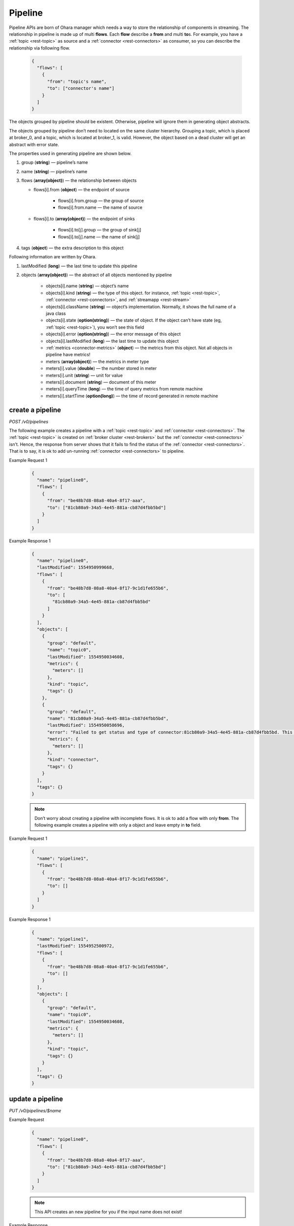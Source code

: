 ..
.. Copyright 2019 is-land
..
.. Licensed under the Apache License, Version 2.0 (the "License");
.. you may not use this file except in compliance with the License.
.. You may obtain a copy of the License at
..
..     http://www.apache.org/licenses/LICENSE-2.0
..
.. Unless required by applicable law or agreed to in writing, software
.. distributed under the License is distributed on an "AS IS" BASIS,
.. WITHOUT WARRANTIES OR CONDITIONS OF ANY KIND, either express or implied.
.. See the License for the specific language governing permissions and
.. limitations under the License.
..

.. _rest-pipelines:

Pipeline
========

Pipeline APIs are born of Ohara manager which needs a way to store the
relationship of components in streaming. The relationship in pipeline is
made up of multi **flows**. Each **flow** describe a **from** and multi **to**\s. For example,
you have a :ref:`topic <rest-topic>` as source and a :ref:`connector <rest-connectors>`
as consumer, so you can describe the
relationship via following flow.

  .. code-block:: json

     {
       "flows": [
         {
           "from": "topic's name",
           "to": ["connector's name"]
         }
       ]
     }

The objects grouped by pipeline should be existent. Otherwise, pipeline
will ignore them in generating object abstracts.

The objects grouped by pipeline don’t need to located on the same
cluster hierarchy. Grouping a topic, which is placed at broker_0, and a
topic, which is located at broker_1, is valid. However, the object based
on a dead cluster will get an abstract with error state.

The properties used in generating pipeline are shown below.

#. group (**string**) — pipeline’s name
#. name (**string**) — pipeline’s name
#. flows (**array(object)**) — the relationship between objects

   - flows[i].from (**object**) — the endpoint of source

       - flows[i].from.group — the group of source
       - flows[i].from.name — the name of source

   - flows[i].to (**array(object)**) — the endpoint of sinks

       - flows[i].to[j].group — the group of sink[j]
       - flows[i].to[j].name — the name of sink[j]

#. tags (**object**) — the extra description to this object



Following information are written by Ohara.

#. lastModified (**long**) — the last time to update this pipeline
#. objects (**array(object)**) — the abstract of all objects mentioned by pipeline

    - objects[i].name (**string**) — object’s name
    - objects[i].kind (**string**) — the type of this object. for instance, :ref:`topic <rest-topic>`,
      :ref:`connector <rest-connectors>`, and :ref:`streamapp <rest-stream>`
    - objects[i].className (**string**) — object’s implementation. Normally, it shows the full name of
      a java class
    - objects[i].state (**option(string)**) — the state of object. If the object can’t have state
      (eg, :ref:`topic <rest-topic>`), you won’t see this field
    - objects[i].error (**option(string)**) — the error message of this object
    - objects[i].lastModified (**long**) — the last time to update this object
    - :ref:`metrics <connector-metrics>` (**object**) — the metrics from this object.
      Not all objects in pipeline have metrics!
    - meters (**array(object)**) — the metrics in meter type
    - meters[i].value (**double**) — the number stored in meter
    - meters[i].unit (**string**) — unit for value
    - meters[i].document (**string**) — document of this meter
    - meters[i].queryTime (**long**) — the time of query metrics from remote machine
    - meters[i].startTime (**option(long)**) — the time of record generated in remote machine


create a pipeline
-----------------

*POST /v0/pipelines*

The following example creates a pipeline with a :ref:`topic <rest-topic>` and
:ref:`connector <rest-connectors>`. The :ref:`topic <rest-topic>` is created on
:ref:`broker cluster <rest-brokers>` but the :ref:`connector <rest-connectors>` isn’t. Hence,
the response from server shows that it fails to find the status of the
:ref:`connector <rest-connectors>`. That is to say, it is ok to add un-running
:ref:`connector <rest-connectors>` to pipeline.

Example Request 1
  .. code-block:: json

     {
       "name": "pipeline0",
       "flows": [
         {
           "from": "be48b7d8-08a8-40a4-8f17-aaa",
           "to": ["81cb80a9-34a5-4e45-881a-cb87d4fbb5bd"]
         }
       ]
     }

Example Response 1
  .. code-block:: json

     {
       "name": "pipeline0",
       "lastModified": 1554950999668,
       "flows": [
         {
           "from": "be48b7d8-08a8-40a4-8f17-9c1d1fe655b6",
           "to": [
             "81cb80a9-34a5-4e45-881a-cb87d4fbb5bd"
           ]
         }
       ],
       "objects": [
         {
           "group": "default",
           "name": "topic0",
           "lastModified": 1554950034608,
           "metrics": {
             "meters": []
           },
           "kind": "topic",
           "tags": {}
         },
         {
           "group": "default",
           "name": "81cb80a9-34a5-4e45-881a-cb87d4fbb5bd",
           "lastModified": 1554950058696,
           "error": "Failed to get status and type of connector:81cb80a9-34a5-4e45-881a-cb87d4fbb5bd. This could be a temporary issue since our worker cluster is too busy to sync status of connector. abc doesn't exist",
           "metrics": {
             "meters": []
           },
           "kind": "connector",
           "tags": {}
         }
       ],
       "tags": {}
     }

  .. note::
    Don’t worry about creating a pipeline with incomplete flows. It is ok to
    add a flow with only **from**. The following example creates a pipeline
    with only a object and leave empty in **to** field.

Example Request 1
  .. code-block:: json

     {
       "name": "pipeline1",
       "flows": [
         {
           "from": "be48b7d8-08a8-40a4-8f17-9c1d1fe655b6",
           "to": []
         }
       ]
     }

Example Response 1
  .. code-block:: json

     {
       "name": "pipeline1",
       "lastModified": 1554952500972,
       "flows": [
         {
           "from": "be48b7d8-08a8-40a4-8f17-9c1d1fe655b6",
           "to": []
         }
       ],
       "objects": [
         {
           "group": "default",
           "name": "topic0",
           "lastModified": 1554950034608,
           "metrics": {
             "meters": []
           },
           "kind": "topic",
           "tags": {}
         }
       ],
       "tags": {}
     }


update a pipeline
-----------------

*PUT /v0/pipelines/$name*

Example Request
  .. code-block:: json

     {
       "name": "pipeline0",
       "flows": [
         {
           "from": "be48b7d8-08a8-40a4-8f17-aaa",
           "to": ["81cb80a9-34a5-4e45-881a-cb87d4fbb5bd"]
         }
       ]
     }

  .. note::
    This API creates an new pipeline for you if the input name
    does not exist!

Example Response
  .. code-block:: json

     {
       "name": "pipeline0",
       "lastModified": 1554950999668,
       "flows": [
         {
           "from": "be48b7d8-08a8-40a4-8f17-9c1d1fe655b6",
           "to": [
             "81cb80a9-34a5-4e45-881a-cb87d4fbb5bd"
           ]
         }
       ],
       "objects": [
         {
           "group": "default",
           "name": "topic0",
           "lastModified": 1554950034608,
           "metrics": {
             "meters": []
           },
           "kind": "topic",
           "tags": {}
         },
         {
           "group": "default",
           "name": "81cb80a9-34a5-4e45-881a-cb87d4fbb5bd",
           "lastModified": 1554950058696,
           "error": "Failed to get status and type of connector:81cb80a9-34a5-4e45-881a-cb87d4fbb5bd. This could be a temporary issue since our worker cluster is too busy to sync status of connector. abc doesn't exist",
           "metrics": {
             "meters": []
           },
           "kind": "connector",
           "tags": {}
         }
       ],
       "tags": {}
     }


list all pipelines
------------------

*GET /v0/pipelines*

Listing all pipelines is a expensive operation as it invokes a iteration
to all objects stored in pipeline. The loop will do a lot of checks and
fetch status, metrics and log from backend clusters. If you have the
name of pipeline, please use :ref:`GET <rest-pipelines-get>` to fetch details
of **single** pipeline.

Example Response
  .. code-block:: json

     [
       {
         "name": "pipeline0",
         "lastModified": 1554950999668,
         "flows": [
           {
             "from": "be48b7d8-08a8-40a4-8f17-9c1d1fe655b6",
             "to": [
               "81cb80a9-34a5-4e45-881a-cb87d4fbb5bd"
             ]
           }
         ],
         "objects": [
           {
             "group": "default",
             "name": "topic0",
             "lastModified": 1554950034608,
             "metrics": {
               "meters": []
             },
             "kind": "topic",
             "tags": {}
           },
           {
             "group": "default",
             "name": "81cb80a9-34a5-4e45-881a-cb87d4fbb5bd",
             "lastModified": 1554950058696,
             "error": "Failed to get status and type of connector:81cb80a9-34a5-4e45-881a-cb87d4fbb5bd. This could be a temporary issue since our worker cluster is too busy to sync status of connector. abc doesn't exist",
             "metrics": {
               "meters": []
             },
             "kind": "connector",
             "tags": {}
           }
         ],
         "tags": {}
       }
     ]


delete a pipeline
-----------------

*DELETE /v0/pipelines/$name*

Deleting a pipeline does not delete the objects related to the pipeline.

**Example Response**

  ::

     204 NoContent

  .. note::
     It is ok to delete an an nonexistent pipeline, and the response is
     204 NoContent. However, it is illegal to remove a pipeline having any
     running objects

.. _rest-pipelines-get:

get a pipeline
--------------

*GET /v0/pipelines/$name*

Example Response
  .. code-block:: json

     {
       "name": "pipeline0",
       "lastModified": 1554950999668,
       "flows": [
         {
           "from": "be48b7d8-08a8-40a4-8f17-9c1d1fe655b6",
           "to": [
             "81cb80a9-34a5-4e45-881a-cb87d4fbb5bd"
           ]
         }
       ],
       "objects": [
         {
           "group": "default",
           "name": "topic0",
           "lastModified": 1554950034608,
           "metrics": {
             "meters": []
           },
           "kind": "topic",
           "tags": {}
         },
         {
           "group": "default",
           "name": "81cb80a9-34a5-4e45-881a-cb87d4fbb5bd",
           "lastModified": 1554950058696,
           "error": "Failed to get status and type of connector:81cb80a9-34a5-4e45-881a-cb87d4fbb5bd. This could be a temporary issue since our worker cluster is too busy to sync status of connector. abc doesn't exist",
           "metrics": {
             "meters": []
           },
           "kind": "connector",
           "tags": {}
         }
       ],
       "tags": {}
     }

